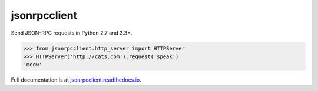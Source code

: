jsonrpcclient
*************

Send JSON-RPC requests in Python 2.7 and 3.3+.

.. sourcecode:: python

    >>> from jsonrpcclient.http_server import HTTPServer
    >>> HTTPServer('http://cats.com').request('speak')
    'meow'

Full documentation is at `jsonrpcclient.readthedocs.io
<https://jsonrpcclient.readthedocs.io/>`_.
